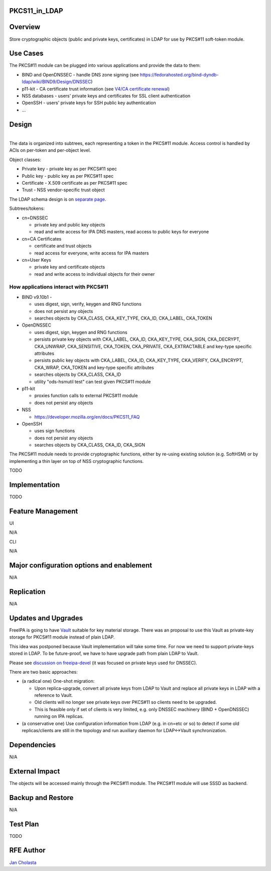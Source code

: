 PKCS11_in_LDAP
==============

Overview
========

Store cryptographic objects (public and private keys, certificates) in
LDAP for use by PKCS#11 soft-token module.



Use Cases
=========

The PKCS#11 module can be plugged into various applications and provide
the data to them:

-  BIND and OpenDNSSEC - handle DNS zone signing (see
   https://fedorahosted.org/bind-dyndb-ldap/wiki/BIND9/Design/DNSSEC)
-  p11-kit - CA certificate trust information (see `V4/CA certificate
   renewal <V4/CA_certificate_renewal>`__)
-  NSS databases - users' private keys and certificates for SSL client
   authentication
-  OpenSSH - users' private keys for SSH public key authentication
-  ...

Design
======

| 
| |Pkcs11.png|
| The data is organized into subtrees, each representing a token in the
  PKCS#11 module. Access control is handled by ACIs on per-token and
  per-object level.

Object classes:

-  Private key - private key as per PKCS#11 spec
-  Public key - public key as per PKCS#11 spec
-  Certificate - X.509 certificate as per PKCS#11 spec
-  Trust - NSS vendor-specific trust object

The LDAP schema design is on `separate
page <V4/PKCS11_in_LDAP/Schema>`__.

Subtrees/tokens:

-  cn=DNSSEC

   -  private key and public key objects
   -  read and write access for IPA DNS masters, read access to public
      keys for everyone

-  cn=CA Certificates

   -  certificate and trust objects
   -  read access for everyone, write access for IPA masters

-  cn=User Keys

   -  private key and certificate objects
   -  read and write access to individual objects for their owner



How applications interact with PKCS#11
--------------------------------------

-  BIND v9.10b1 - |PKCS functions seen by ltrace while runnin on top of
   SoftHSMv2| |Full log|

   -  uses digest, sign, verify, keygen and RNG functions
   -  does not persist any objects
   -  searches objects by CKA_CLASS, CKA_KEY_TYPE, CKA_ID, CKA_LABEL,
      CKA_TOKEN

-  OpenDNSSEC

   -  uses digest, sign, keygen and RNG functions
   -  persists private key objects with CKA_LABEL, CKA_ID, CKA_KEY_TYPE,
      CKA_SIGN, CKA_DECRYPT, CKA_UNWRAP, CKA_SENSITIVE, CKA_TOKEN,
      CKA_PRIVATE, CKA_EXTRACTABLE and key-type specific attributes
   -  persists public key objects with CKA_LABEL, CKA_ID, CKA_KEY_TYPE,
      CKA_VERIFY, CKA_ENCRYPT, CKA_WRAP, CKA_TOKEN and key-type specific
      attributes
   -  searches objects by CKA_CLASS, CKA_ID
   -  utility "ods-hsmutil test" can test given PKCS#11 module

-  p11-kit

   -  proxies function calls to external PKCS#11 module
   -  does not persist any objects

-  NSS

   -  https://developer.mozilla.org/en/docs/PKCS11_FAQ

-  OpenSSH

   -  uses sign functions
   -  does not persist any objects
   -  searches objects by CKA_CLASS, CKA_ID, CKA_SIGN

The PKCS#11 module needs to provide cryptographic functions, either by
re-using existing solution (e.g. SoftHSM) or by implementing a thin
layer on top of NSS cryptographic functions.

TODO

Implementation
==============

TODO



Feature Management
==================

UI

N/A

CLI

N/A



Major configuration options and enablement
==========================================

N/A

Replication
===========

N/A



Updates and Upgrades
====================

FreeIPA is going to have `Vault <V4/Password_Vault>`__ suitable for key
material storage. There was an proposal to use this Vault as private-key
storage for PKCS#11 module instead of plain LDAP.

This idea was postponed because Vault implementation will take some
time. For now we need to support private-keys stored in LDAP. To be
future-proof, we have to have upgrade path from plain LDAP to Vault.

Please see `discussion on
freeipa-devel <https://www.redhat.com/archives/freeipa-devel/2014-March/msg00148.html>`__
(it was focused on private keys used for DNSSEC).

There are two basic approaches:

-  (a radical one) One-shot migration:

   -  Upon replica-upgrade, convert all private keys from LDAP to Vault
      and replace all private keys in LDAP with a reference to Vault.
   -  Old clients will no longer see private keys over PKCS#11 so
      clients need to be upgraded.
   -  This is feasible only if set of clients is very limited, e.g. only
      DNSSEC machinery (BIND + OpenDNSSEC) running on IPA replicas.

-  (a conservative one) Use configuration information from LDAP (e.g. in
   cn=etc or so) to detect if some old replicas/clients are still in the
   topology and run auxiliary daemon for LDAP<->Vault synchronization.

Dependencies
============

N/A



External Impact
===============

The objects will be accessed mainly through the PKCS#11 module. The
PKCS#11 module will use SSSD as backend.



Backup and Restore
==================

N/A



Test Plan
=========

TODO



RFE Author
==========

`Jan Cholasta <User:Jcholast>`__

.. |Pkcs11.png| image:: Pkcs11.png
.. |PKCS functions seen by ltrace while runnin on top of SoftHSMv2| image:: bind.v9.10.ltrace.pkcs11_functions.log
.. |Full log| image:: Bind.v9.10.ltrace.log